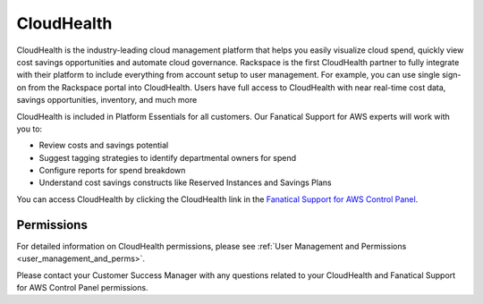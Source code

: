 .. _cloudhealth:

===========
CloudHealth
===========

CloudHealth is the industry-leading cloud management platform that helps you
easily visualize cloud spend, quickly view cost savings opportunities and
automate cloud governance. Rackspace is the first CloudHealth partner to fully
integrate with their platform to include everything from account setup to user
management. For example, you can use single sign-on from the Rackspace portal
into CloudHealth. Users have full access to CloudHealth with near real-time cost
data, savings opportunities, inventory, and much more

CloudHealth is included in Platform Essentials for all customers. Our Fanatical
Support for AWS experts will work with you to:

* Review costs and savings potential

* Suggest tagging strategies to identify departmental owners for spend

* Configure reports for spend breakdown

* Understand cost savings constructs like Reserved Instances and Savings Plans


You can access CloudHealth by clicking the CloudHealth link in the
`Fanatical Support for AWS Control Panel <https://manage.rackspace.com/aws>`_.

.. _cloudhealth_permissions:

Permissions
-----------

For detailed information on CloudHealth permissions, please see
:ref:`User Management and Permissions <user_management_and_perms>`.

Please contact your Customer Success Manager with any questions related to
your CloudHealth and Fanatical Support for AWS Control Panel permissions.
